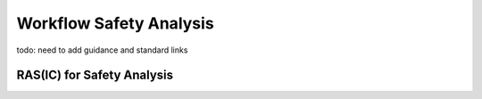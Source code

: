 ..
   # *******************************************************************************
   # Copyright (c) 2024 Contributors to the Eclipse Foundation
   #
   # See the NOTICE file(s) distributed with this work for additional
   # information regarding copyright ownership.
   #
   # This program and the accompanying materials are made available under the
   # terms of the Apache License Version 2.0 which is available at
   # https://www.apache.org/licenses/LICENSE-2.0
   #
   # SPDX-License-Identifier: Apache-2.0
   # *******************************************************************************


.. _workflow_safety_analysis:

Workflow Safety Analysis
########################

todo: need to add guidance and standard links

.. workflow:: Analyse Feature Architecture
   :id: wf__analyse_featarch
   :status: draft
   :tags: safety_analysis
   :responsible: rl__committer
   :approved_by: rl__safety_manager
   :supported_by: rl__technical_lead, rl__security_manager
   :input: wp__requirements__feat, wp__feature_arch, wp__issue_track_system
   :output: wp__feature_safety_analysis, wp__feature_dfa

   | The safety analysis and DFA for the feature is executed.

.. workflow:: Analyse Component Architecture
   :id: wf__analyse_comparch
   :status: draft
   :tags: safety_analysis
   :responsible: rl__committer
   :approved_by: rl__safety_manager
   :supported_by: rl__module_lead, rl__security_manager
   :input:  wp__requirements__comp, wp__component_arch, wp__issue_track_system
   :output: wp__sw_component_safety_analysis, wp__sw_component_dfa

   | The safety analysis and DFA for the component is executed.

.. workflow:: Monitor/Verify Safety Analyses and DFA
   :id: wf__mr_vy_saf_analyses_dfa
   :status: draft
   :tags: safety_analysis
   :responsible: rl__committer
   :approved_by: rl__safety_manager
   :supported_by: rl__technical_lead, rl__module_lead, rl__security_manager
   :input: wp__feature_safety_analysis, wp__feature_dfa, wp__sw_component_safety_analysis, wp__sw_component_dfa
   :output: wp__sw_arch_verification, wp__issue_track_system

   | The safety analyses and DFA are monitored and verified.
   | The inspection shall be implemented as an integral part of the review tool.




RAS(IC) for Safety Analysis
***************************


.. needtable:: RASIC Overview for Safety Analysis
   :tags: safety_analysis
   :filter: "safety_analysis" in tags and type == "workflow"
   :style: table
   :sort: status
   :columns: id as "Activity";responsible as "Responsible";approved_by as "Approver";supported_by as "Supporter"
   :colwidths: 30,30,30,30
